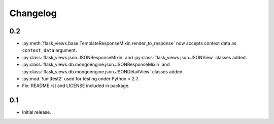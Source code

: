 Changelog
=========

0.2
---

* :py:meth:`flask_views.base.TemplateResponseMixin.render_to_response` now
  accepts context data as ``context_data`` argument.
* :py:class:`flask_views.json.JSONResponseMixin` and
  :py:class:`flask_views.json.JSONView` classes added.
* :py:class:`flask_views.db.mongoengine.json.JSONResponseMixin` and
  :py:class:`flask_views.db.mongoengine.json.JSONDetailView` classes added.
* :py:mod:`!unittest2` used for testing under Python < 2.7.
* Fix: README.rst and LICENSE included in package.


0.1
---

* Initial release.
